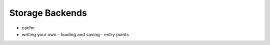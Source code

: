 ================
Storage Backends
================
- cache
- writing your own
  - loading and saving
  - entry points

